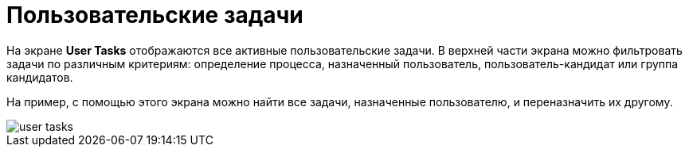 = Пользовательские задачи

На экране *User Tasks* отображаются все активные пользовательские задачи. В верхней части экрана можно фильтровать задачи по различным критериям: определение процесса, назначенный пользователь, пользователь-кандидат или группа кандидатов.

На пример, с помощью этого экрана можно найти все задачи, назначенные пользователю, и переназначить их другому.

image::screens/user-tasks.png[align="center"]